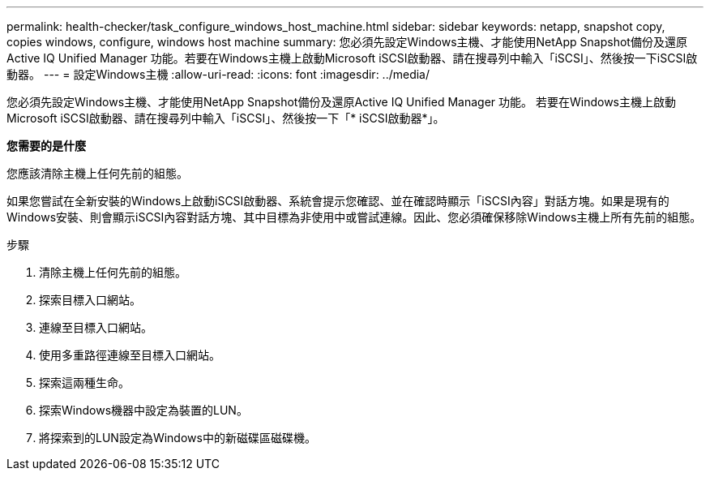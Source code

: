 ---
permalink: health-checker/task_configure_windows_host_machine.html 
sidebar: sidebar 
keywords: netapp, snapshot copy, copies windows, configure, windows host machine 
summary: 您必須先設定Windows主機、才能使用NetApp Snapshot備份及還原Active IQ Unified Manager 功能。若要在Windows主機上啟動Microsoft iSCSI啟動器、請在搜尋列中輸入「iSCSI」、然後按一下iSCSI啟動器。 
---
= 設定Windows主機
:allow-uri-read: 
:icons: font
:imagesdir: ../media/


[role="lead"]
您必須先設定Windows主機、才能使用NetApp Snapshot備份及還原Active IQ Unified Manager 功能。
若要在Windows主機上啟動Microsoft iSCSI啟動器、請在搜尋列中輸入「iSCSI」、然後按一下「* iSCSI啟動器*」。

*您需要的是什麼*

您應該清除主機上任何先前的組態。

如果您嘗試在全新安裝的Windows上啟動iSCSI啟動器、系統會提示您確認、並在確認時顯示「iSCSI內容」對話方塊。如果是現有的Windows安裝、則會顯示iSCSI內容對話方塊、其中目標為非使用中或嘗試連線。因此、您必須確保移除Windows主機上所有先前的組態。

.步驟
. 清除主機上任何先前的組態。
. 探索目標入口網站。
. 連線至目標入口網站。
. 使用多重路徑連線至目標入口網站。
. 探索這兩種生命。
. 探索Windows機器中設定為裝置的LUN。
. 將探索到的LUN設定為Windows中的新磁碟區磁碟機。

